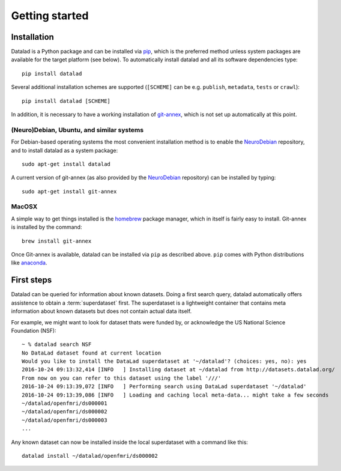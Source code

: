 .. -*- mode: rst -*-
.. vi: set ft=rst sts=4 ts=4 sw=4 et tw=79:

.. _chap_gettingstarted:

***************
Getting started
***************

Installation
============

Datalad is a Python package and can be installed via pip_, which is the
preferred method unless system packages are available for the target platform
(see below). To automatically install datalad and all its software dependencies
type::

  pip install datalad

.. _pip: https://pip.pypa.io

Several additional installation schemes are supported (``[SCHEME]`` can be e.g.
``publish``, ``metadata``, ``tests`` or ``crawl``)::

  pip install datalad [SCHEME]
  
.. cool, but why should I (or a first-time reader) even bother about the schemes?

In addition, it is necessary to have a working installation of git-annex_,
which is not set up automatically at this point.

.. _git-annex: http://git-annex.branchable.com

(Neuro)Debian, Ubuntu, and similar systems
------------------------------------------

For Debian-based operating systems the most convenient installation method
is to enable the NeuroDebian_ repository, and to install datalad as a system
package::

  sudo apt-get install datalad
  
A current version of git-annex (as also provided by the NeuroDebian_ 
repository) can be installed by typing::

  sudo apt-get install git-annex

.. _neurodebian: http://neuro.debian.net

MacOSX
------

A simple way to get things installed is the homebrew_ package manager, which in
itself is fairly easy to install. Git-annex is installed by the command::

  brew install git-annex

Once Git-annex is available, datalad can be installed via ``pip`` as described
above. ``pip`` comes with Python distributions like anaconda_.

.. _homebrew: http://brew.sh
.. _anaconda: https://www.continuum.io/downloads


First steps
===========

Datalad can be queried for information about known datasets. Doing a first search 
query, datalad automatically offers assistence to obtain a :term:`superdataset` first.
The superdataset is a lightweight container that contains meta information about known datasets but does not contain actual data itself. 

For example, we might want to look for dataset thats were funded by, or acknowledge the US National Science Foundation (NSF)::

  ~ % datalad search NSF
  No DataLad dataset found at current location
  Would you like to install the DataLad superdataset at '~/datalad'? (choices: yes, no): yes
  2016-10-24 09:13:32,414 [INFO   ] Installing dataset at ~/datalad from http://datasets.datalad.org/
  From now on you can refer to this dataset using the label '///'
  2016-10-24 09:13:39,072 [INFO   ] Performing search using DataLad superdataset '~/datalad'
  2016-10-24 09:13:39,086 [INFO   ] Loading and caching local meta-data... might take a few seconds
  ~/datalad/openfmri/ds000001
  ~/datalad/openfmri/ds000002
  ~/datalad/openfmri/ds000003
  ...

Any known dataset can now be installed inside the local superdataset with a
command like this::

  datalad install ~/datalad/openfmri/ds000002
